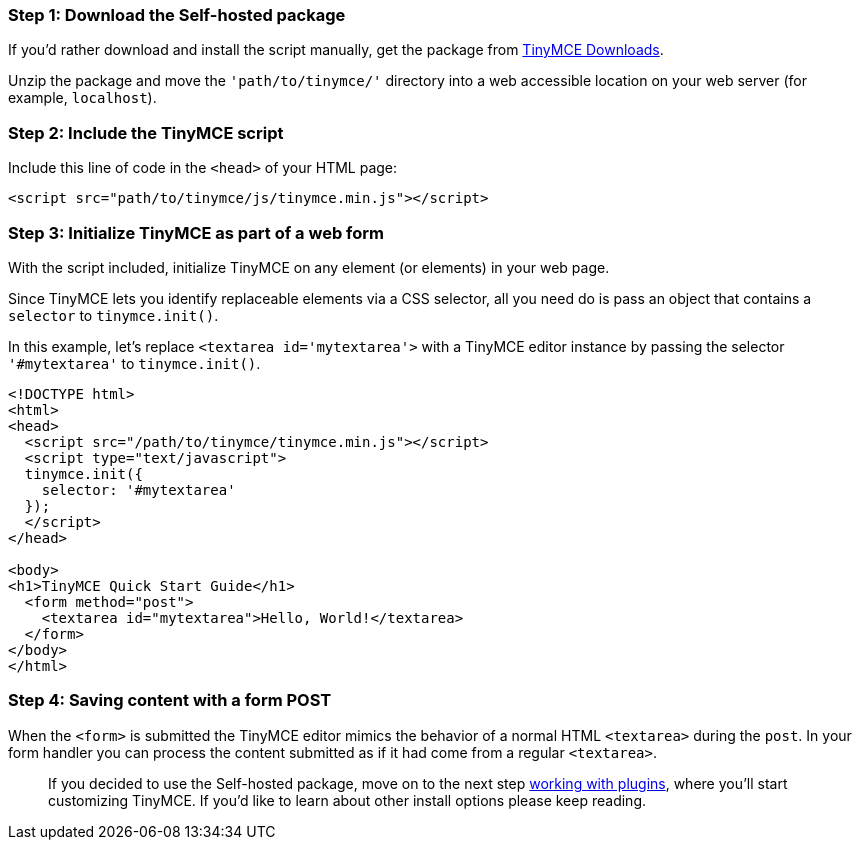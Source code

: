 === Step 1: Download the Self-hosted package

If you'd rather download and install the script manually, get the package from https://www.tinymce.com/download[TinyMCE Downloads].

Unzip the package and move the `'path/to/tinymce/'` directory into a web accessible location on your web server (for example, `localhost`).

=== Step 2: Include the TinyMCE script

Include this line of code in the `<head>` of your HTML page:

[source,html]
----
<script src="path/to/tinymce/js/tinymce.min.js"></script>
----

=== Step 3: Initialize TinyMCE as part of a web form

With the script included, initialize TinyMCE on any element (or elements) in your web page.

Since TinyMCE lets you identify replaceable elements via a CSS selector, all you need do is pass an object that contains a `selector` to `tinymce.init()`.

In this example, let's replace `<textarea id='mytextarea'>` with a TinyMCE editor instance by passing the selector `'#mytextarea'` to `tinymce.init()`.

[source,html]
----
<!DOCTYPE html>
<html>
<head>
  <script src="/path/to/tinymce/tinymce.min.js"></script>
  <script type="text/javascript">
  tinymce.init({
    selector: '#mytextarea'
  });
  </script>
</head>

<body>
<h1>TinyMCE Quick Start Guide</h1>
  <form method="post">
    <textarea id="mytextarea">Hello, World!</textarea>
  </form>
</body>
</html>
----

=== Step 4: Saving content with a form POST

When the `<form>` is submitted the TinyMCE editor mimics the behavior of a normal HTML `<textarea>` during the `post`. In your form handler you can process the content submitted as if it had come from a regular `<textarea>`.

____
If you decided to use the Self-hosted package, move on to the next step link:../work-with-plugins/[working with plugins], where you'll start customizing TinyMCE. If you'd like to learn about other install options please keep reading.
____
